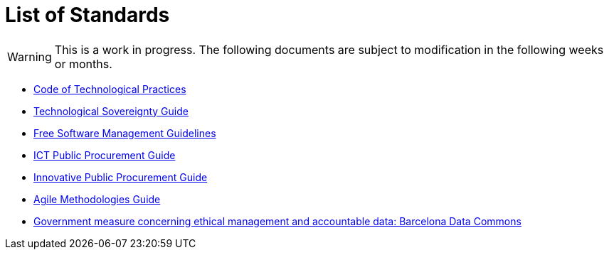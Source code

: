 = List of Standards
:icons: font

WARNING: This is a work in progress.
The following documents are subject to modification in the following weeks or months.

* xref:tech-practices:ROOT:aim-and-scope.adoc[Code of Technological Practices]
* xref:tech-sovereignty:ROOT:introduction.adoc[Technological Sovereignty Guide]
* xref:free-soft:ROOT:introduction.adoc[Free Software Management Guidelines]
* xref:ict-procurement:ROOT:context.adoc[ICT Public Procurement Guide]
* xref:innovative-procurement:ROOT:innovating.adoc[Innovative Public Procurement Guide]
* xref:agile-methodologies:ROOT:introduction.adoc[Agile Methodologies Guide]
* xref:ethical-management-data:ROOT:summary.adoc[Government measure concerning ethical management and accountable data: Barcelona Data Commons]
